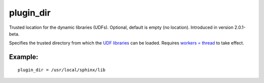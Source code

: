 plugin\_dir
~~~~~~~~~~~

Trusted location for the dynamic libraries (UDFs). Optional, default is
empty (no location). Introduced in version 2.0.1-beta.

Specifies the trusted directory from which the `UDF
libraries <../../sphinx_udfs_user_defined_functions.rst>`__ can be
loaded. Requires `workers =
thread <../../searchd_program_configuration_options/workers.rst>`__ to
take effect.

Example:
^^^^^^^^

::


    plugin_dir = /usr/local/sphinx/lib

